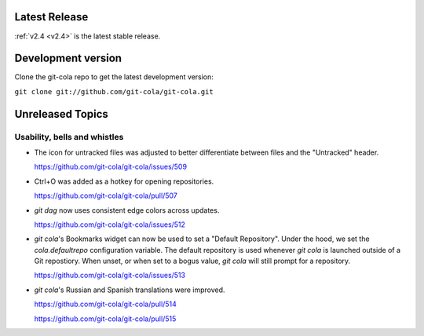 .. _unreleased:

Latest Release
==============

:ref:`v2.4 <v2.4>` is the latest stable release.

Development version
===================

Clone the git-cola repo to get the latest development version:

``git clone git://github.com/git-cola/git-cola.git``

Unreleased Topics
=================

Usability, bells and whistles
-----------------------------

* The icon for untracked files was adjusted to better differentiate
  between files and the "Untracked" header.

  https://github.com/git-cola/git-cola/issues/509

* Ctrl+O was added as a hotkey for opening repositories.

  https://github.com/git-cola/git-cola/pull/507

* `git dag` now uses consistent edge colors across updates.

  https://github.com/git-cola/git-cola/issues/512

* `git cola`'s Bookmarks widget can now be used to set a "Default Repository".
  Under the hood, we set the `cola.defaultrepo` configuration variable.
  The default repository is used whenever `git cola` is launched outside of
  a Git repostiory.  When unset, or when set to a bogus value, `git cola`
  will still prompt for a repository.

  https://github.com/git-cola/git-cola/issues/513

* `git cola`'s Russian and Spanish translations were improved.

  https://github.com/git-cola/git-cola/pull/514

  https://github.com/git-cola/git-cola/pull/515
